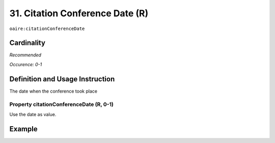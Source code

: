 .. _aire:citationConferenceDate:

31. Citation Conference Date (R)
================================

``oaire:citationConferenceDate``

Cardinality
~~~~~~~~~~~

*Recommended*

*Occurence: 0-1*

Definition and Usage Instruction
~~~~~~~~~~~~~~~~~~~~~~~~~~~~~~~~

The date when the conference took place

Property citationConferenceDate (R, 0-1)
----------------------------------------

Use the date as value.

Example
~~~~~~~

.. code-block:: xml
   :linenos:

   <oaire:citationConferenceDate>September 22-26, 2013</oaire:citationConferenceDate>

